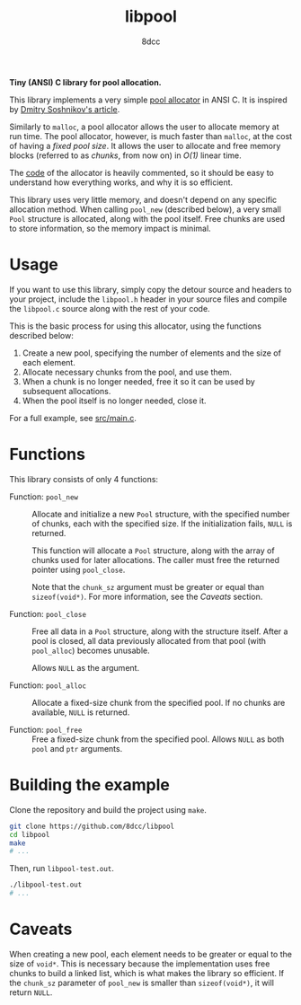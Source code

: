 #+title: libpool
#+options: toc:nil
#+startup: showeverything
#+author: 8dcc

*Tiny (ANSI) C library for pool allocation.*

This library implements a very simple [[https://en.wikipedia.org/wiki/Memory_pool][pool allocator]] in ANSI C. It is inspired
by [[http://dmitrysoshnikov.com/compilers/writing-a-pool-allocator/][Dmitry Soshnikov's article]].

Similarly to =malloc=, a pool allocator allows the user to allocate memory at run
time. The pool allocator, however, is much faster than =malloc=, at the cost of
having a /fixed pool size/. It allows the user to allocate and free memory blocks
(referred to as /chunks/, from now on) in /O(1)/ linear time.

The [[file:src/libpool.c][code]] of the allocator is heavily commented, so it should be easy to
understand how everything works, and why it is so efficient.

This library uses very little memory, and doesn't depend on any specific
allocation method. When calling =pool_new= (described below), a very small =Pool=
structure is allocated, along with the pool itself. Free chunks are used to
store information, so the memory impact is minimal.

* Usage

If you want to use this library, simply copy the detour source and headers to
your project, include the =libpool.h= header in your source files and compile the
=libpool.c= source along with the rest of your code.

This is the basic process for using this allocator, using the functions
described below:

1. Create a new pool, specifying the number of elements and the size of each
   element.
2. Allocate necessary chunks from the pool, and use them.
3. When a chunk is no longer needed, free it so it can be used by subsequent
   allocations.
4. When the pool itself is no longer needed, close it.

For a full example, see [[file:src/main.c][src/main.c]].

#+begin_comment org
TODO: Note about different allocation types for =pool_new=.
#+end_comment

* Functions

This library consists of only 4 functions:

- Function: =pool_new= ::

  Allocate and initialize a new =Pool= structure, with the specified number of
  chunks, each with the specified size. If the initialization fails, =NULL= is
  returned.

  This function will allocate a =Pool= structure, along with the array of chunks
  used for later allocations. The caller must free the returned pointer using
  =pool_close=.

  Note that the =chunk_sz= argument must be greater or equal than
  =sizeof(void*)=. For more information, see the /Caveats/ section.

- Function: =pool_close= ::

  Free all data in a =Pool= structure, along with the structure itself. After a
  pool is closed, all data previously allocated from that pool (with =pool_alloc=)
  becomes unusable.

  Allows =NULL= as the argument.

- Function: =pool_alloc= ::

  Allocate a fixed-size chunk from the specified pool. If no chunks are
  available, =NULL= is returned.

- Function: =pool_free= ::

  Free a fixed-size chunk from the specified pool. Allows =NULL= as both =pool= and
  =ptr= arguments.

* Building the example

Clone the repository and build the project using =make=.

#+begin_src bash
git clone https://github.com/8dcc/libpool
cd libpool
make
# ...
#+end_src

Then, run =libpool-test.out=.

#+begin_src bash
./libpool-test.out
# ...
#+end_src

* Caveats

When creating a new pool, each element needs to be greater or equal to the size
of =void*=. This is necessary because the implementation uses free chunks to build
a linked list, which is what makes the library so efficient. If the =chunk_sz=
parameter of =pool_new= is smaller than =sizeof(void*)=, it will return =NULL=.
